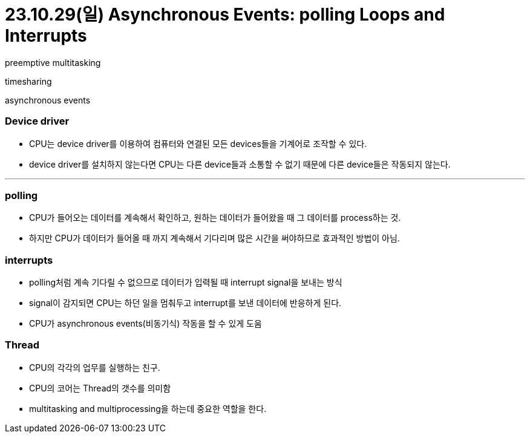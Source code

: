 = 23.10.29(일) Asynchronous Events: polling Loops and Interrupts

preemptive multitasking

timesharing

asynchronous events

### Device driver

- CPU는 device driver를 이용하여 컴퓨터와 연결된 모든 devices들을 기계어로 조작할 수 있다.
- device driver를 설치하지 않는다면 CPU는 다른 device들과 소통할 수 없기 때문에 다른 device들은 작동되지 않는다.

---

### polling

- CPU가 들어오는 데이터를 계속해서 확인하고, 원하는 데이터가 들어왔을 때 그 데이터를 process하는 것.
- 하지만 CPU가 데이터가 들어올 때 까지 계속해서 기다리며 많은 시간을 써야하므로 효과적인 방법이 아님.

### interrupts

- polling처럼 계속 기다릴 수 없으므로 데이터가 입력될 때 interrupt signal을 보내는 방식
- signal이 감지되면 CPU는 하던 일을 멈춰두고 interrupt를 보낸 데이터에 반응하게 된다.
- CPU가 asynchronous events(비동기식) 작동을 할 수 있게 도움

### Thread

- CPU의 각각의 업무를 실행하는 친구.
- CPU의 코어는 Thread의 갯수를 의미함
- multitasking and multiprocessing을 하는데 중요한 역할을 한다.